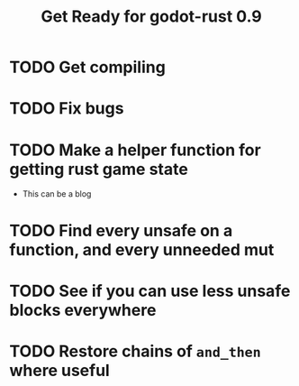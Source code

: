 #+TITLE: Get Ready for godot-rust 0.9

* TODO Get compiling
* TODO Fix bugs
* TODO Make a helper function for getting rust game state
- This can be a blog
* TODO Find every unsafe on a function, and every unneeded mut
* TODO See if you can use less unsafe blocks everywhere
* TODO Restore chains of ~and_then~ where useful
